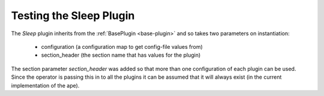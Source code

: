 Testing the Sleep Plugin
========================

The `Sleep` plugin inherits from the :ref:`BasePlugin <base-plugin>` and so takes two parameters on instantiation:

   * configuration (a configuration map to get config-file values from)

   * section_header (the section name that has values for the plugin)

The section parameter `section_header` was added so that more than one configuration of each plugin can be used. Since the operator is passing this in to all  the plugins it can be assumed that it will always exist (in the current implementation of the ape).

.. module:: theape.plugins.tests.test_sleep_plugin
.. autosummary::
   :toctree: api

   TestingSleepPlugin.test_constructor
   TestingSleepPlugin.test_product



   









